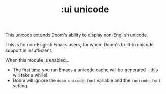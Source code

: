 #+TITLE: :ui unicode

This unicode extends Doom's ability to display non-English unicode.

This is for non-English Emacs users, for whom Doom's built-in unicode support in insufficient.

When this module is enabled...

+ The first time you run Emacs a unicode cache will be generated -- this will take a while!
+ Doom will ignore the ~doom-unicode-font~ variable and the ~:unicode-font~ setting.
